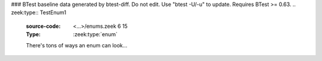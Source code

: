 ### BTest baseline data generated by btest-diff. Do not edit. Use "btest -U/-u" to update. Requires BTest >= 0.63.
.. zeek:type:: TestEnum1
   :source-code: <...>/enums.zeek 6 15

   :Type: :zeek:type:`enum`

      .. zeek:enum:: ONE TestEnum1

         like this

      .. zeek:enum:: TWO TestEnum1

         or like this

      .. zeek:enum:: THREE TestEnum1

         multiple
         comments
         and even
         more comments

      .. zeek:enum:: FOUR TestEnum1

         adding another
         value

      .. zeek:enum:: FIVE TestEnum1

         adding another
         value

   There's tons of ways an enum can look...

.. zeek:type:: TestEnum2
   :source-code: <...>/enums.zeek 17 26

   :Type: :zeek:type:`enum`

      .. zeek:enum:: A TestEnum2

         like this

      .. zeek:enum:: B TestEnum2

         or like this

      .. zeek:enum:: C TestEnum2

         multiple
         comments
         and even
         more comments

   The final comma is optional

.. zeek:id:: TestEnumVal
   :source-code: <...>/enums.zeek 40 40

   :Type: :zeek:type:`TestEnum1`
   :Attributes: :zeek:attr:`&redef`
   :Default: ``ONE``

   this should reference the TestEnum1 type and not a generic "enum" type

